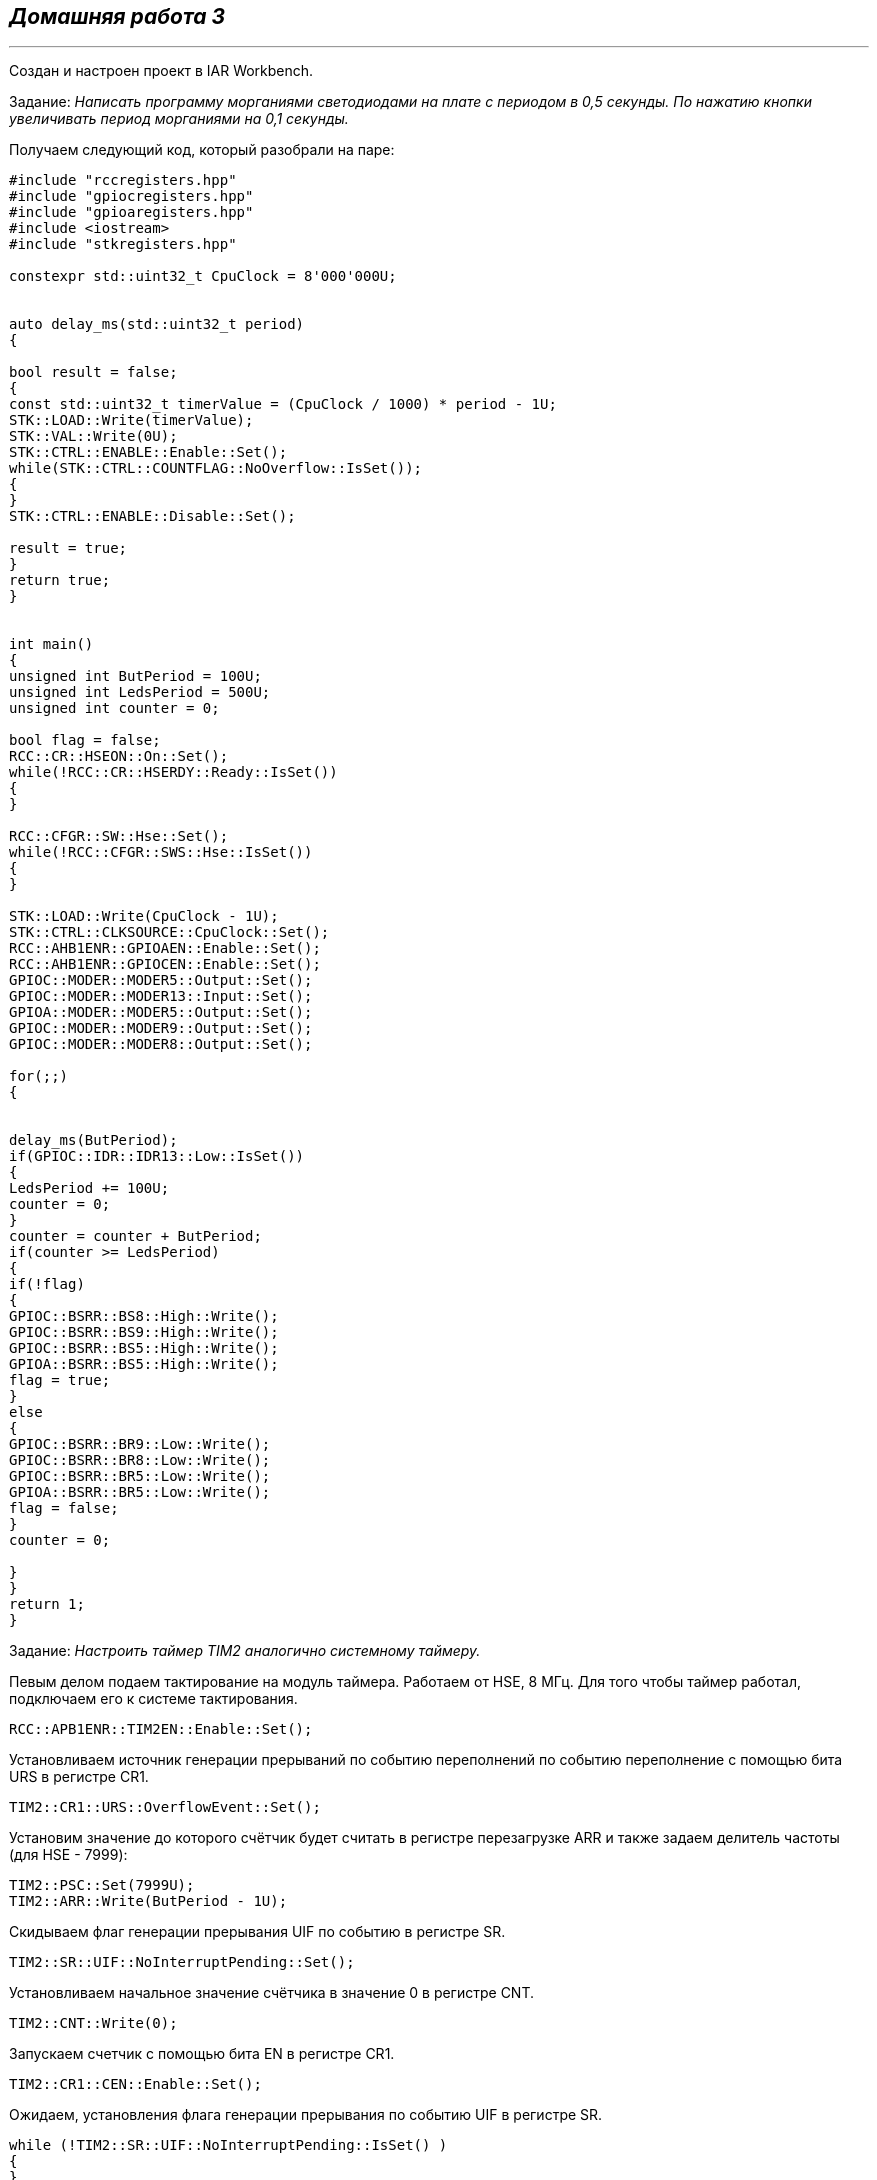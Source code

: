 
==    *_Домашняя работа 3_*

---

Создан и настроен проект в IAR Workbench.

Задание: _Написать программу морганиями светодиодами на плате с периодом в 0,5 секунды.
По нажатию кнопки увеличивать период морганиями на 0,1 секунды._

Получаем следующий код, который разобрали на паре:

[source, cpp]
----

#include "rccregisters.hpp"
#include "gpiocregisters.hpp"
#include "gpioaregisters.hpp"
#include <iostream>
#include "stkregisters.hpp"

constexpr std::uint32_t CpuClock = 8'000'000U;


auto delay_ms(std::uint32_t period)
{

bool result = false;
{
const std::uint32_t timerValue = (CpuClock / 1000) * period - 1U;
STK::LOAD::Write(timerValue);
STK::VAL::Write(0U);
STK::CTRL::ENABLE::Enable::Set();
while(STK::CTRL::COUNTFLAG::NoOverflow::IsSet());
{
}
STK::CTRL::ENABLE::Disable::Set();

result = true;
}
return true;
}


int main()
{
unsigned int ButPeriod = 100U;
unsigned int LedsPeriod = 500U;
unsigned int counter = 0;

bool flag = false;
RCC::CR::HSEON::On::Set();
while(!RCC::CR::HSERDY::Ready::IsSet())
{
}

RCC::CFGR::SW::Hse::Set();
while(!RCC::CFGR::SWS::Hse::IsSet())
{
}

STK::LOAD::Write(CpuClock - 1U);
STK::CTRL::CLKSOURCE::CpuClock::Set();
RCC::AHB1ENR::GPIOAEN::Enable::Set();
RCC::AHB1ENR::GPIOCEN::Enable::Set();
GPIOC::MODER::MODER5::Output::Set();
GPIOC::MODER::MODER13::Input::Set();
GPIOA::MODER::MODER5::Output::Set();
GPIOC::MODER::MODER9::Output::Set();
GPIOC::MODER::MODER8::Output::Set();

for(;;)
{


delay_ms(ButPeriod);
if(GPIOC::IDR::IDR13::Low::IsSet())
{
LedsPeriod += 100U;
counter = 0;
}
counter = counter + ButPeriod;
if(counter >= LedsPeriod)
{
if(!flag)
{
GPIOC::BSRR::BS8::High::Write();
GPIOC::BSRR::BS9::High::Write();
GPIOC::BSRR::BS5::High::Write();
GPIOA::BSRR::BS5::High::Write();
flag = true;
}
else
{
GPIOC::BSRR::BR9::Low::Write();
GPIOC::BSRR::BR8::Low::Write();
GPIOC::BSRR::BR5::Low::Write();
GPIOA::BSRR::BR5::Low::Write();
flag = false;
}
counter = 0;

}
}
return 1;
}

----

Задание: _Настроить таймер TIM2 аналогично системному таймеру._

Певым делом подаем тактирование на модуль таймера. Работаем от HSE, 8 МГц.
Для того чтобы таймер работал, подключаем его к системе тактирования.

----
RCC::APB1ENR::TIM2EN::Enable::Set();
----

Установливаем источник генерации прерываний по событию переполнений по событию переполнение с помощью бита URS в регистре CR1.

----
TIM2::CR1::URS::OverflowEvent::Set();
----

Установим значение до которого счётчик будет считать в регистре перезагрузке ARR и также задаем делитель частоты (для HSE - 7999):

----
TIM2::PSC::Set(7999U);
TIM2::ARR::Write(ButPeriod - 1U);
----

Скидываем флаг генерации прерывания UIF по событию в регистре SR.

----
TIM2::SR::UIF::NoInterruptPending::Set();
----

Установливаем начальное значение счётчика в значение 0 в регистре CNT.

----
TIM2::CNT::Write(0);
----

Запускаем счетчик с помощью бита EN в регистре CR1.

----
TIM2::CR1::CEN::Enable::Set();
----

Ожидаем, установления флага генерации прерывания по событию UIF в регистре SR.

----
while (!TIM2::SR::UIF::NoInterruptPending::IsSet() )
{
}
----
После установки флага - останавливаем счечтик, сбрасывая бит EN в регистре CR1

----
TIM2::CR1::CEN::Disable::Set();
----

В результате, получаем следующий код:

[source, cpp]
----

#include "rccregisters.hpp"
#include "gpiocregisters.hpp"
#include "gpioaregisters.hpp"
#include <iostream>
#include "stkregisters.hpp"
#include "tim2registers.hpp"

constexpr std::uint32_t CpuClock = 8'000'000U;
auto delay_ms(std::uint32_t ButPeriod)
{
TIM2::CR1::URS::OverflowEvent::Set();
TIM2::PSC::Set(7999U);
TIM2::ARR::Write(ButPeriod - 1U);
TIM2::SR::UIF::NoInterruptPending::Set();
TIM2::CNT::Write(0);
TIM2::CR1::CEN::Enable::Set();
while (!TIM2::SR::UIF::NoInterruptPending::IsSet() )
      {
      }
      TIM2::CR1::CEN::Disable::Set();
      }
 int main()
    {
      unsigned int ButPeriod = 100U;
      unsigned int LedsPeriod = 500U;
      unsigned int counter = 0;
    bool flag = false;
    RCC::CR::HSEON::On::Set();
    while(!RCC::CR::HSERDY::Ready::IsSet())
    {
    }

        RCC::CFGR::SW::Hse::Set();
    while(!RCC::CFGR::SWS::Hse::IsSet())
    {
    }
        RCC::AHB1ENR::GPIOCEN::Enable::Set();
        RCC::AHB1ENR::GPIOAEN::Enable::Set();
        GPIOC::MODER::MODER5::Output::Set();
        GPIOC::MODER::MODER13::Input::Set();
        GPIOA::MODER::MODER5::Output::Set();
        GPIOC::MODER::MODER9::Output::Set();
        GPIOC::MODER::MODER8::Output::Set();
        RCC::APB1ENR::TIM2EN::Enable::Set();

    for(;;)
    {
 delay_ms(ButPeriod);
    if(GPIOC::IDR::IDR13::Low::IsSet())
    {
      LedsPeriod += 100U;
      counter = 0;
    }
    counter = counter + ButPeriod;
    if(counter >= LedsPeriod)
      {
        if(!flag)
      {
      GPIOC::BSRR::BS8::High::Write();
      GPIOC::BSRR::BS9::High::Write();
      GPIOC::BSRR::BS5::High::Write();
      GPIOA::BSRR::BS5::High::Write();
      flag = true;
    }
    else
    {
      GPIOC::BSRR::BR9::Low::Write();
      GPIOC::BSRR::BR8::Low::Write();
      GPIOC::BSRR::BR5::Low::Write();
      GPIOA::BSRR::BR5::Low::Write();
      flag = false;
    }
    counter = 0;
    }
    }
    return 1;
    }
----



